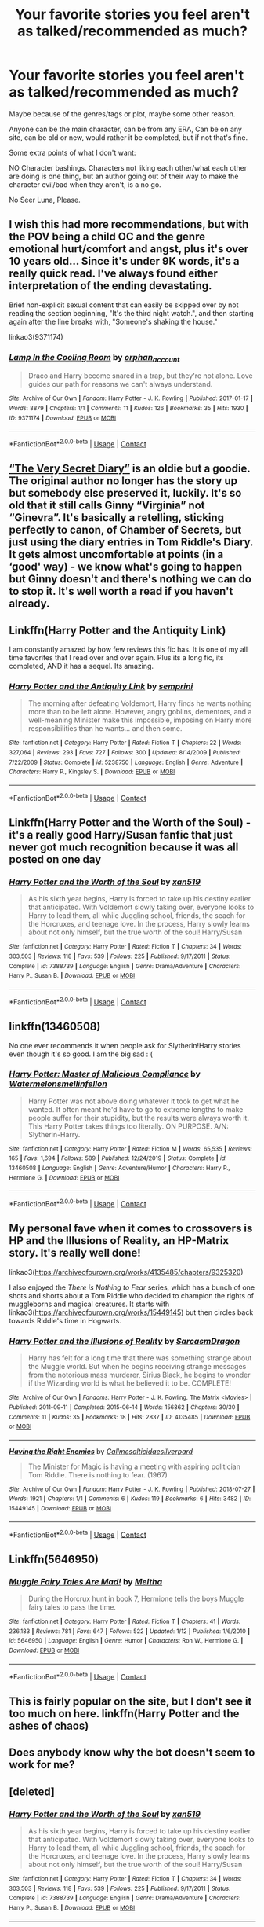 #+TITLE: Your favorite stories you feel aren't as talked/recommended as much?

* Your favorite stories you feel aren't as talked/recommended as much?
:PROPERTIES:
:Author: NotSoSnarky
:Score: 12
:DateUnix: 1597891487.0
:DateShort: 2020-Aug-20
:FlairText: Request
:END:
Maybe because of the genres/tags or plot, maybe some other reason.

Anyone can be the main character, can be from any ERA, Can be on any site, can be old or new, would rather it be completed, but if not that's fine.

Some extra points of what I don't want:

NO Character bashings. Characters not liking each other/what each other are doing is one thing, but an author going out of their way to make the character evil/bad when they aren't, is a no go.

No Seer Luna, Please.


** I wish this had more recommendations, but with the POV being a child OC and the genre emotional hurt/comfort and angst, plus it's over 10 years old... Since it's under 9K words, it's a really quick read. I've always found either interpretation of the ending devastating.

Brief non-explicit sexual content that can easily be skipped over by not reading the section beginning, "It's the third night watch.", and then starting again after the line breaks with, "Someone's shaking the house."

linkao3(9371174)
:PROPERTIES:
:Author: alephnumber
:Score: 7
:DateUnix: 1597899647.0
:DateShort: 2020-Aug-20
:END:

*** [[https://archiveofourown.org/works/9371174][*/Lamp In the Cooling Room/*]] by [[https://www.archiveofourown.org/users/orphan_account/pseuds/orphan_account][/orphan_account/]]

#+begin_quote
  Draco and Harry become snared in a trap, but they're not alone. Love guides our path for reasons we can't always understand.
#+end_quote

^{/Site/:} ^{Archive} ^{of} ^{Our} ^{Own} ^{*|*} ^{/Fandom/:} ^{Harry} ^{Potter} ^{-} ^{J.} ^{K.} ^{Rowling} ^{*|*} ^{/Published/:} ^{2017-01-17} ^{*|*} ^{/Words/:} ^{8879} ^{*|*} ^{/Chapters/:} ^{1/1} ^{*|*} ^{/Comments/:} ^{11} ^{*|*} ^{/Kudos/:} ^{126} ^{*|*} ^{/Bookmarks/:} ^{35} ^{*|*} ^{/Hits/:} ^{1930} ^{*|*} ^{/ID/:} ^{9371174} ^{*|*} ^{/Download/:} ^{[[https://archiveofourown.org/downloads/9371174/Lamp%20In%20the%20Cooling%20Room.epub?updated_at=1521680601][EPUB]]} ^{or} ^{[[https://archiveofourown.org/downloads/9371174/Lamp%20In%20the%20Cooling%20Room.mobi?updated_at=1521680601][MOBI]]}

--------------

*FanfictionBot*^{2.0.0-beta} | [[https://github.com/FanfictionBot/reddit-ffn-bot/wiki/Usage][Usage]] | [[https://www.reddit.com/message/compose?to=tusing][Contact]]
:PROPERTIES:
:Author: FanfictionBot
:Score: 1
:DateUnix: 1597899665.0
:DateShort: 2020-Aug-20
:END:


** [[https://archiveofourown.org/works/2345300/chapters/5171522][“The Very Secret Diary”]] is an oldie but a goodie. The original author no longer has the story up but somebody else preserved it, luckily. It's so old that it still calls Ginny “Virginia” not “Ginevra”. It's basically a retelling, sticking perfectly to canon, of Chamber of Secrets, but just using the diary entries in Tom Riddle's Diary. It gets almost uncomfortable at points (in a ‘good' way) - we know what's going to happen but Ginny doesn't and there's nothing we can do to stop it. It's well worth a read if you haven't already.
:PROPERTIES:
:Author: KrozJr_UK
:Score: 6
:DateUnix: 1597915523.0
:DateShort: 2020-Aug-20
:END:


** Linkffn(Harry Potter and the Antiquity Link)

I am constantly amazed by how few reviews this fic has. It is one of my all time favorites that I read over and over again. Plus its a long fic, its completed, AND it has a sequel. Its amazing.
:PROPERTIES:
:Author: Genuine-Muggle-Hater
:Score: 3
:DateUnix: 1597894208.0
:DateShort: 2020-Aug-20
:END:

*** [[https://www.fanfiction.net/s/5238750/1/][*/Harry Potter and the Antiquity Link/*]] by [[https://www.fanfiction.net/u/2015038/semprini][/semprini/]]

#+begin_quote
  The morning after defeating Voldemort, Harry finds he wants nothing more than to be left alone. However, angry goblins, dementors, and a well-meaning Minister make this impossible, imposing on Harry more responsibilities than he wants... and then some.
#+end_quote

^{/Site/:} ^{fanfiction.net} ^{*|*} ^{/Category/:} ^{Harry} ^{Potter} ^{*|*} ^{/Rated/:} ^{Fiction} ^{T} ^{*|*} ^{/Chapters/:} ^{22} ^{*|*} ^{/Words/:} ^{327,064} ^{*|*} ^{/Reviews/:} ^{293} ^{*|*} ^{/Favs/:} ^{727} ^{*|*} ^{/Follows/:} ^{300} ^{*|*} ^{/Updated/:} ^{8/14/2009} ^{*|*} ^{/Published/:} ^{7/22/2009} ^{*|*} ^{/Status/:} ^{Complete} ^{*|*} ^{/id/:} ^{5238750} ^{*|*} ^{/Language/:} ^{English} ^{*|*} ^{/Genre/:} ^{Adventure} ^{*|*} ^{/Characters/:} ^{Harry} ^{P.,} ^{Kingsley} ^{S.} ^{*|*} ^{/Download/:} ^{[[http://www.ff2ebook.com/old/ffn-bot/index.php?id=5238750&source=ff&filetype=epub][EPUB]]} ^{or} ^{[[http://www.ff2ebook.com/old/ffn-bot/index.php?id=5238750&source=ff&filetype=mobi][MOBI]]}

--------------

*FanfictionBot*^{2.0.0-beta} | [[https://github.com/FanfictionBot/reddit-ffn-bot/wiki/Usage][Usage]] | [[https://www.reddit.com/message/compose?to=tusing][Contact]]
:PROPERTIES:
:Author: FanfictionBot
:Score: 1
:DateUnix: 1597894233.0
:DateShort: 2020-Aug-20
:END:


** Linkffn(Harry Potter and the Worth of the Soul) - it's a really good Harry/Susan fanfic that just never got much recognition because it was all posted on one day
:PROPERTIES:
:Author: machjacob51141
:Score: 3
:DateUnix: 1597911757.0
:DateShort: 2020-Aug-20
:END:

*** [[https://www.fanfiction.net/s/7388739/1/][*/Harry Potter and the Worth of the Soul/*]] by [[https://www.fanfiction.net/u/3249235/xan519][/xan519/]]

#+begin_quote
  As his sixth year begins, Harry is forced to take up his destiny earlier that anticipated. With Voldemort slowly taking over, everyone looks to Harry to lead them, all while Juggling school, friends, the seach for the Horcruxes, and teenage love. In the process, Harry slowly learns about not only himself, but the true worth of the soul! Harry/Susan
#+end_quote

^{/Site/:} ^{fanfiction.net} ^{*|*} ^{/Category/:} ^{Harry} ^{Potter} ^{*|*} ^{/Rated/:} ^{Fiction} ^{T} ^{*|*} ^{/Chapters/:} ^{34} ^{*|*} ^{/Words/:} ^{303,503} ^{*|*} ^{/Reviews/:} ^{118} ^{*|*} ^{/Favs/:} ^{539} ^{*|*} ^{/Follows/:} ^{225} ^{*|*} ^{/Published/:} ^{9/17/2011} ^{*|*} ^{/Status/:} ^{Complete} ^{*|*} ^{/id/:} ^{7388739} ^{*|*} ^{/Language/:} ^{English} ^{*|*} ^{/Genre/:} ^{Drama/Adventure} ^{*|*} ^{/Characters/:} ^{Harry} ^{P.,} ^{Susan} ^{B.} ^{*|*} ^{/Download/:} ^{[[http://www.ff2ebook.com/old/ffn-bot/index.php?id=7388739&source=ff&filetype=epub][EPUB]]} ^{or} ^{[[http://www.ff2ebook.com/old/ffn-bot/index.php?id=7388739&source=ff&filetype=mobi][MOBI]]}

--------------

*FanfictionBot*^{2.0.0-beta} | [[https://github.com/FanfictionBot/reddit-ffn-bot/wiki/Usage][Usage]] | [[https://www.reddit.com/message/compose?to=tusing][Contact]]
:PROPERTIES:
:Author: FanfictionBot
:Score: 1
:DateUnix: 1597911780.0
:DateShort: 2020-Aug-20
:END:


** linkffn(13460508)

No one ever recommends it when people ask for Slytherin!Harry stories even though it's so good. I am the big sad : (
:PROPERTIES:
:Author: KonoCrowleyDa
:Score: 3
:DateUnix: 1597920003.0
:DateShort: 2020-Aug-20
:END:

*** [[https://www.fanfiction.net/s/13460508/1/][*/Harry Potter: Master of Malicious Compliance/*]] by [[https://www.fanfiction.net/u/3996465/Watermelonsmellinfellon][/Watermelonsmellinfellon/]]

#+begin_quote
  Harry Potter was not above doing whatever it took to get what he wanted. It often meant he'd have to go to extreme lengths to make people suffer for their stupidity, but the results were always worth it. This Harry Potter takes things too literally. ON PURPOSE. A/N: Slytherin-Harry.
#+end_quote

^{/Site/:} ^{fanfiction.net} ^{*|*} ^{/Category/:} ^{Harry} ^{Potter} ^{*|*} ^{/Rated/:} ^{Fiction} ^{M} ^{*|*} ^{/Words/:} ^{65,535} ^{*|*} ^{/Reviews/:} ^{165} ^{*|*} ^{/Favs/:} ^{1,694} ^{*|*} ^{/Follows/:} ^{589} ^{*|*} ^{/Published/:} ^{12/24/2019} ^{*|*} ^{/Status/:} ^{Complete} ^{*|*} ^{/id/:} ^{13460508} ^{*|*} ^{/Language/:} ^{English} ^{*|*} ^{/Genre/:} ^{Adventure/Humor} ^{*|*} ^{/Characters/:} ^{Harry} ^{P.,} ^{Hermione} ^{G.} ^{*|*} ^{/Download/:} ^{[[http://www.ff2ebook.com/old/ffn-bot/index.php?id=13460508&source=ff&filetype=epub][EPUB]]} ^{or} ^{[[http://www.ff2ebook.com/old/ffn-bot/index.php?id=13460508&source=ff&filetype=mobi][MOBI]]}

--------------

*FanfictionBot*^{2.0.0-beta} | [[https://github.com/FanfictionBot/reddit-ffn-bot/wiki/Usage][Usage]] | [[https://www.reddit.com/message/compose?to=tusing][Contact]]
:PROPERTIES:
:Author: FanfictionBot
:Score: 2
:DateUnix: 1597920027.0
:DateShort: 2020-Aug-20
:END:


** My personal fave when it comes to crossovers is HP and the Illusions of Reality, an HP-Matrix story. It's really well done!

linkao3([[https://archiveofourown.org/works/4135485/chapters/9325320]])

I also enjoyed the /There is Nothing to Fear/ series, which has a bunch of one shots and shorts about a Tom Riddle who decided to champion the rights of muggleborns and magical creatures. It starts with linkao3([[https://archiveofourown.org/works/15449145]]) but then circles back towards Riddle's time in Hogwarts.
:PROPERTIES:
:Author: Efficient_Assistant
:Score: 2
:DateUnix: 1597901206.0
:DateShort: 2020-Aug-20
:END:

*** [[https://archiveofourown.org/works/4135485][*/Harry Potter and the Illusions of Reality/*]] by [[https://www.archiveofourown.org/users/SarcasmDragon/pseuds/SarcasmDragon][/SarcasmDragon/]]

#+begin_quote
  Harry has felt for a long time that there was something strange about the Muggle world. But when he begins receiving strange messages from the notorious mass murderer, Sirius Black, he begins to wonder if the Wizarding world is what he believed it to be. COMPLETE!
#+end_quote

^{/Site/:} ^{Archive} ^{of} ^{Our} ^{Own} ^{*|*} ^{/Fandoms/:} ^{Harry} ^{Potter} ^{-} ^{J.} ^{K.} ^{Rowling,} ^{The} ^{Matrix} ^{<Movies>} ^{*|*} ^{/Published/:} ^{2011-09-11} ^{*|*} ^{/Completed/:} ^{2015-06-14} ^{*|*} ^{/Words/:} ^{156862} ^{*|*} ^{/Chapters/:} ^{30/30} ^{*|*} ^{/Comments/:} ^{11} ^{*|*} ^{/Kudos/:} ^{35} ^{*|*} ^{/Bookmarks/:} ^{18} ^{*|*} ^{/Hits/:} ^{2837} ^{*|*} ^{/ID/:} ^{4135485} ^{*|*} ^{/Download/:} ^{[[https://archiveofourown.org/downloads/4135485/Harry%20Potter%20and%20the.epub?updated_at=1570078679][EPUB]]} ^{or} ^{[[https://archiveofourown.org/downloads/4135485/Harry%20Potter%20and%20the.mobi?updated_at=1570078679][MOBI]]}

--------------

[[https://archiveofourown.org/works/15449145][*/Having the Right Enemies/*]] by [[https://www.archiveofourown.org/users/Callmesalticidae/pseuds/Callmesalticidae/users/silverpard/pseuds/silverpard][/Callmesalticidaesilverpard/]]

#+begin_quote
  The Minister for Magic is having a meeting with aspiring politician Tom Riddle. There is nothing to fear. (1967)
#+end_quote

^{/Site/:} ^{Archive} ^{of} ^{Our} ^{Own} ^{*|*} ^{/Fandom/:} ^{Harry} ^{Potter} ^{-} ^{J.} ^{K.} ^{Rowling} ^{*|*} ^{/Published/:} ^{2018-07-27} ^{*|*} ^{/Words/:} ^{1921} ^{*|*} ^{/Chapters/:} ^{1/1} ^{*|*} ^{/Comments/:} ^{6} ^{*|*} ^{/Kudos/:} ^{119} ^{*|*} ^{/Bookmarks/:} ^{6} ^{*|*} ^{/Hits/:} ^{3482} ^{*|*} ^{/ID/:} ^{15449145} ^{*|*} ^{/Download/:} ^{[[https://archiveofourown.org/downloads/15449145/Having%20the%20Right%20Enemies.epub?updated_at=1593821681][EPUB]]} ^{or} ^{[[https://archiveofourown.org/downloads/15449145/Having%20the%20Right%20Enemies.mobi?updated_at=1593821681][MOBI]]}

--------------

*FanfictionBot*^{2.0.0-beta} | [[https://github.com/FanfictionBot/reddit-ffn-bot/wiki/Usage][Usage]] | [[https://www.reddit.com/message/compose?to=tusing][Contact]]
:PROPERTIES:
:Author: FanfictionBot
:Score: 1
:DateUnix: 1597901237.0
:DateShort: 2020-Aug-20
:END:


** Linkffn(5646950)
:PROPERTIES:
:Author: warachwe
:Score: 1
:DateUnix: 1597901812.0
:DateShort: 2020-Aug-20
:END:

*** [[https://www.fanfiction.net/s/5646950/1/][*/Muggle Fairy Tales Are Mad!/*]] by [[https://www.fanfiction.net/u/122787/Meltha][/Meltha/]]

#+begin_quote
  During the Horcrux hunt in book 7, Hermione tells the boys Muggle fairy tales to pass the time.
#+end_quote

^{/Site/:} ^{fanfiction.net} ^{*|*} ^{/Category/:} ^{Harry} ^{Potter} ^{*|*} ^{/Rated/:} ^{Fiction} ^{T} ^{*|*} ^{/Chapters/:} ^{41} ^{*|*} ^{/Words/:} ^{236,183} ^{*|*} ^{/Reviews/:} ^{781} ^{*|*} ^{/Favs/:} ^{647} ^{*|*} ^{/Follows/:} ^{522} ^{*|*} ^{/Updated/:} ^{1/12} ^{*|*} ^{/Published/:} ^{1/6/2010} ^{*|*} ^{/id/:} ^{5646950} ^{*|*} ^{/Language/:} ^{English} ^{*|*} ^{/Genre/:} ^{Humor} ^{*|*} ^{/Characters/:} ^{Ron} ^{W.,} ^{Hermione} ^{G.} ^{*|*} ^{/Download/:} ^{[[http://www.ff2ebook.com/old/ffn-bot/index.php?id=5646950&source=ff&filetype=epub][EPUB]]} ^{or} ^{[[http://www.ff2ebook.com/old/ffn-bot/index.php?id=5646950&source=ff&filetype=mobi][MOBI]]}

--------------

*FanfictionBot*^{2.0.0-beta} | [[https://github.com/FanfictionBot/reddit-ffn-bot/wiki/Usage][Usage]] | [[https://www.reddit.com/message/compose?to=tusing][Contact]]
:PROPERTIES:
:Author: FanfictionBot
:Score: 1
:DateUnix: 1597901830.0
:DateShort: 2020-Aug-20
:END:


** This is fairly popular on the site, but I don't see it too much on here. linkffn(Harry Potter and the ashes of chaos)
:PROPERTIES:
:Author: LordThomasBlack
:Score: 1
:DateUnix: 1597907823.0
:DateShort: 2020-Aug-20
:END:


** Does anybody know why the bot doesn't seem to work for me?
:PROPERTIES:
:Author: LordThomasBlack
:Score: 1
:DateUnix: 1597907893.0
:DateShort: 2020-Aug-20
:END:


** [deleted]
:PROPERTIES:
:Score: 1
:DateUnix: 1597928008.0
:DateShort: 2020-Aug-20
:END:

*** [[https://www.fanfiction.net/s/7388739/1/][*/Harry Potter and the Worth of the Soul/*]] by [[https://www.fanfiction.net/u/3249235/xan519][/xan519/]]

#+begin_quote
  As his sixth year begins, Harry is forced to take up his destiny earlier that anticipated. With Voldemort slowly taking over, everyone looks to Harry to lead them, all while Juggling school, friends, the seach for the Horcruxes, and teenage love. In the process, Harry slowly learns about not only himself, but the true worth of the soul! Harry/Susan
#+end_quote

^{/Site/:} ^{fanfiction.net} ^{*|*} ^{/Category/:} ^{Harry} ^{Potter} ^{*|*} ^{/Rated/:} ^{Fiction} ^{T} ^{*|*} ^{/Chapters/:} ^{34} ^{*|*} ^{/Words/:} ^{303,503} ^{*|*} ^{/Reviews/:} ^{118} ^{*|*} ^{/Favs/:} ^{539} ^{*|*} ^{/Follows/:} ^{225} ^{*|*} ^{/Published/:} ^{9/17/2011} ^{*|*} ^{/Status/:} ^{Complete} ^{*|*} ^{/id/:} ^{7388739} ^{*|*} ^{/Language/:} ^{English} ^{*|*} ^{/Genre/:} ^{Drama/Adventure} ^{*|*} ^{/Characters/:} ^{Harry} ^{P.,} ^{Susan} ^{B.} ^{*|*} ^{/Download/:} ^{[[http://www.ff2ebook.com/old/ffn-bot/index.php?id=7388739&source=ff&filetype=epub][EPUB]]} ^{or} ^{[[http://www.ff2ebook.com/old/ffn-bot/index.php?id=7388739&source=ff&filetype=mobi][MOBI]]}

--------------

*FanfictionBot*^{2.0.0-beta} | [[https://github.com/FanfictionBot/reddit-ffn-bot/wiki/Usage][Usage]] | [[https://www.reddit.com/message/compose?to=tusing][Contact]]
:PROPERTIES:
:Author: FanfictionBot
:Score: 1
:DateUnix: 1597928031.0
:DateShort: 2020-Aug-20
:END:


** Linkffn(Five Istari and Four Warlocks by darienqmk) one of my favourite Hp/LotR crossovers.
:PROPERTIES:
:Author: nousernameslef
:Score: 1
:DateUnix: 1597929099.0
:DateShort: 2020-Aug-20
:END:

*** [[https://www.fanfiction.net/s/13314997/1/][*/Five Istari and Four Warlocks/*]] by [[https://www.fanfiction.net/u/12022188/darienqmk][/darienqmk/]]

#+begin_quote
  Harry, Ron, Fleur and Katie travel to Middle-Earth as part of their interdimensional apparition experiment. The four pseudo-immortals tend to procrastinate a lot. Just like Gandalf and the Elves, really.
#+end_quote

^{/Site/:} ^{fanfiction.net} ^{*|*} ^{/Category/:} ^{Harry} ^{Potter} ^{+} ^{Lord} ^{of} ^{the} ^{Rings} ^{Crossover} ^{*|*} ^{/Rated/:} ^{Fiction} ^{M} ^{*|*} ^{/Chapters/:} ^{15} ^{*|*} ^{/Words/:} ^{106,061} ^{*|*} ^{/Reviews/:} ^{127} ^{*|*} ^{/Favs/:} ^{546} ^{*|*} ^{/Follows/:} ^{741} ^{*|*} ^{/Updated/:} ^{2/14} ^{*|*} ^{/Published/:} ^{6/18/2019} ^{*|*} ^{/id/:} ^{13314997} ^{*|*} ^{/Language/:} ^{English} ^{*|*} ^{/Genre/:} ^{Adventure/Fantasy} ^{*|*} ^{/Characters/:} ^{Harry} ^{P.,} ^{Fleur} ^{D.,} ^{Gandalf} ^{*|*} ^{/Download/:} ^{[[http://www.ff2ebook.com/old/ffn-bot/index.php?id=13314997&source=ff&filetype=epub][EPUB]]} ^{or} ^{[[http://www.ff2ebook.com/old/ffn-bot/index.php?id=13314997&source=ff&filetype=mobi][MOBI]]}

--------------

*FanfictionBot*^{2.0.0-beta} | [[https://github.com/FanfictionBot/reddit-ffn-bot/wiki/Usage][Usage]] | [[https://www.reddit.com/message/compose?to=tusing][Contact]]
:PROPERTIES:
:Author: FanfictionBot
:Score: 1
:DateUnix: 1597929123.0
:DateShort: 2020-Aug-20
:END:


** [deleted]
:PROPERTIES:
:Score: 1
:DateUnix: 1598033306.0
:DateShort: 2020-Aug-21
:END:

*** [[https://www.fanfiction.net/s/7405516/1/][*/We are the Golden Trio!/*]] by [[https://www.fanfiction.net/u/2711015/Oracle2Phoenix][/Oracle2Phoenix/]]

#+begin_quote
  Rose is just born and Al is due. But after finding an ancient mirror, Harry, Ron, Hermione and baby Rose are sent back into their 11-year-old bodies the night before they first met. Trapped in the past and wary of the Wizarding World, they seek to kill Voldemort as soon as possible. Together Harry, Ron and Hermione shall show the past who the Golden Trio really are.
#+end_quote

^{/Site/:} ^{fanfiction.net} ^{*|*} ^{/Category/:} ^{Harry} ^{Potter} ^{*|*} ^{/Rated/:} ^{Fiction} ^{T} ^{*|*} ^{/Chapters/:} ^{13} ^{*|*} ^{/Words/:} ^{76,617} ^{*|*} ^{/Reviews/:} ^{211} ^{*|*} ^{/Favs/:} ^{721} ^{*|*} ^{/Follows/:} ^{423} ^{*|*} ^{/Updated/:} ^{4/2/2013} ^{*|*} ^{/Published/:} ^{9/23/2011} ^{*|*} ^{/Status/:} ^{Complete} ^{*|*} ^{/id/:} ^{7405516} ^{*|*} ^{/Language/:} ^{English} ^{*|*} ^{/Genre/:} ^{Fantasy/Mystery} ^{*|*} ^{/Characters/:} ^{<Hermione} ^{G.,} ^{Ron} ^{W.>} ^{Harry} ^{P.,} ^{Rose} ^{W.} ^{*|*} ^{/Download/:} ^{[[http://www.ff2ebook.com/old/ffn-bot/index.php?id=7405516&source=ff&filetype=epub][EPUB]]} ^{or} ^{[[http://www.ff2ebook.com/old/ffn-bot/index.php?id=7405516&source=ff&filetype=mobi][MOBI]]}

--------------

*FanfictionBot*^{2.0.0-beta} | [[https://github.com/FanfictionBot/reddit-ffn-bot/wiki/Usage][Usage]] | [[https://www.reddit.com/message/compose?to=tusing][Contact]]
:PROPERTIES:
:Author: FanfictionBot
:Score: 1
:DateUnix: 1598033330.0
:DateShort: 2020-Aug-21
:END:


** [[https://www.fanfiction.net/s/7469856/1/Hallowed]]

[[https://www.fanfiction.net/s/12177140/1/Phoenix-Corrupted]]
:PROPERTIES:
:Author: Impossible-Poetry
:Score: 1
:DateUnix: 1597898089.0
:DateShort: 2020-Aug-20
:END:

*** Love Hallowed. Some of my favorite Triwizard competitions in that fic, plus an interesting rarepair in Harry/Lisa Turpin
:PROPERTIES:
:Author: bgottfried91
:Score: 1
:DateUnix: 1597928465.0
:DateShort: 2020-Aug-20
:END:


** I have to say I am sated with the rewrites of the books, so mine are outside of this plot:

- linkao3(Petunia's Letter by mzzbee) and its sequels (including mine linkao3(18770464)), which are running parallel to the books
- [[https://archiveofourown.org/series/62351][Holly at Hogwarts by Forest_of_Holly]] series, which is actually the next generation story.
:PROPERTIES:
:Author: ceplma
:Score: 1
:DateUnix: 1597905110.0
:DateShort: 2020-Aug-20
:END:

*** [[https://archiveofourown.org/works/11676102][*/Petunia's Letter/*]] by [[https://www.archiveofourown.org/users/mzzbee/pseuds/mzzbee][/mzzbee/]]

#+begin_quote
  After the Weasleys blow up the Dursleys' fireplace and pick up Harry for the Quidditch Cup, Petunia Dursley receives an unexpected letter.Begins during the opening chapters of the Goblet of Fire.
#+end_quote

^{/Site/:} ^{Archive} ^{of} ^{Our} ^{Own} ^{*|*} ^{/Fandom/:} ^{Harry} ^{Potter} ^{-} ^{J.} ^{K.} ^{Rowling} ^{*|*} ^{/Published/:} ^{2017-08-01} ^{*|*} ^{/Completed/:} ^{2017-08-24} ^{*|*} ^{/Words/:} ^{46171} ^{*|*} ^{/Chapters/:} ^{6/6} ^{*|*} ^{/Comments/:} ^{31} ^{*|*} ^{/Kudos/:} ^{69} ^{*|*} ^{/Bookmarks/:} ^{16} ^{*|*} ^{/Hits/:} ^{1941} ^{*|*} ^{/ID/:} ^{11676102} ^{*|*} ^{/Download/:} ^{[[https://archiveofourown.org/downloads/11676102/Petunias%20Letter.epub?updated_at=1507410330][EPUB]]} ^{or} ^{[[https://archiveofourown.org/downloads/11676102/Petunias%20Letter.mobi?updated_at=1507410330][MOBI]]}

--------------

[[https://archiveofourown.org/works/18770464][*/Petunia's Long Morning/*]] by [[https://www.archiveofourown.org/users/mcepl/pseuds/mcepl/users/mzzbee/pseuds/mzzbee][/mceplmzzbee/]]

#+begin_quote
  This was the craziest thing Petunia decided to do in her life: speak the truth. Also, how parents disappoint us.
#+end_quote

^{/Site/:} ^{Archive} ^{of} ^{Our} ^{Own} ^{*|*} ^{/Fandom/:} ^{Harry} ^{Potter} ^{-} ^{J.} ^{K.} ^{Rowling} ^{*|*} ^{/Published/:} ^{2019-05-09} ^{*|*} ^{/Words/:} ^{3534} ^{*|*} ^{/Chapters/:} ^{1/1} ^{*|*} ^{/Kudos/:} ^{5} ^{*|*} ^{/Bookmarks/:} ^{2} ^{*|*} ^{/Hits/:} ^{389} ^{*|*} ^{/ID/:} ^{18770464} ^{*|*} ^{/Download/:} ^{[[https://archiveofourown.org/downloads/18770464/Petunias%20Long%20Morning.epub?updated_at=1581800797][EPUB]]} ^{or} ^{[[https://archiveofourown.org/downloads/18770464/Petunias%20Long%20Morning.mobi?updated_at=1581800797][MOBI]]}

--------------

*FanfictionBot*^{2.0.0-beta} | [[https://github.com/FanfictionBot/reddit-ffn-bot/wiki/Usage][Usage]] | [[https://www.reddit.com/message/compose?to=tusing][Contact]]
:PROPERTIES:
:Author: FanfictionBot
:Score: 1
:DateUnix: 1597905135.0
:DateShort: 2020-Aug-20
:END:


** Linkffn(10173611)
:PROPERTIES:
:Author: HermionePotter1296
:Score: 0
:DateUnix: 1597895586.0
:DateShort: 2020-Aug-20
:END:

*** [[https://www.fanfiction.net/s/10173611/1/][*/Cherished/*]] by [[https://www.fanfiction.net/u/4027390/Roselina4389][/Roselina4389/]]

#+begin_quote
  When a neglected baby Harry is given to a young, troubled Severus Snape, how will the two of them learn to cope with each other? Baby!Harry and lots of cuteness.
#+end_quote

^{/Site/:} ^{fanfiction.net} ^{*|*} ^{/Category/:} ^{Harry} ^{Potter} ^{*|*} ^{/Rated/:} ^{Fiction} ^{K+} ^{*|*} ^{/Chapters/:} ^{29} ^{*|*} ^{/Words/:} ^{56,076} ^{*|*} ^{/Reviews/:} ^{657} ^{*|*} ^{/Favs/:} ^{1,060} ^{*|*} ^{/Follows/:} ^{561} ^{*|*} ^{/Updated/:} ^{6/14/2019} ^{*|*} ^{/Published/:} ^{3/9/2014} ^{*|*} ^{/Status/:} ^{Complete} ^{*|*} ^{/id/:} ^{10173611} ^{*|*} ^{/Language/:} ^{English} ^{*|*} ^{/Genre/:} ^{Family/Hurt/Comfort} ^{*|*} ^{/Characters/:} ^{Harry} ^{P.,} ^{Severus} ^{S.,} ^{Albus} ^{D.,} ^{Minerva} ^{M.} ^{*|*} ^{/Download/:} ^{[[http://www.ff2ebook.com/old/ffn-bot/index.php?id=10173611&source=ff&filetype=epub][EPUB]]} ^{or} ^{[[http://www.ff2ebook.com/old/ffn-bot/index.php?id=10173611&source=ff&filetype=mobi][MOBI]]}

--------------

*FanfictionBot*^{2.0.0-beta} | [[https://github.com/FanfictionBot/reddit-ffn-bot/wiki/Usage][Usage]] | [[https://www.reddit.com/message/compose?to=tusing][Contact]]
:PROPERTIES:
:Author: FanfictionBot
:Score: 0
:DateUnix: 1597895606.0
:DateShort: 2020-Aug-20
:END:
